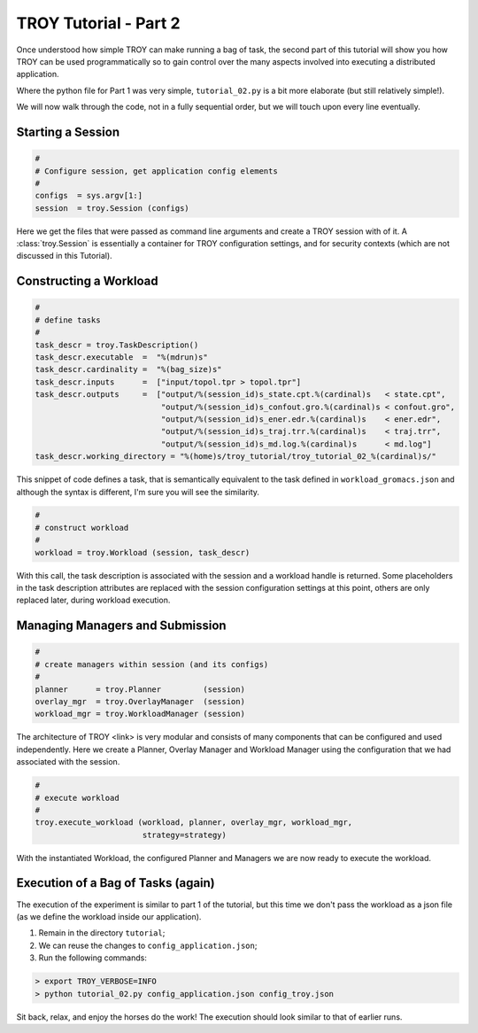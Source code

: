 .. _chapter_tutorial_02:

**********************
TROY Tutorial - Part 2
**********************

Once understood how simple TROY can make running a bag of task, the second
part of this tutorial will show you how TROY can be used programmatically
so to gain control over the many aspects involved into executing a
distributed application.

.. We will do two things:
   1. Construct our own workload in python (and therefore no longer need the workload file ``workload_gromacs.json``); and
   2. experiment with different execution strategies.

Where the python file for Part 1 was very simple, ``tutorial_02.py`` is a
bit more elaborate (but still relatively simple!).

We will now walk through the code, not in a fully sequential order, but
we will touch upon every line eventually.

Starting a Session
==================

.. code-block:: python

    #
    # Configure session, get application config elements
    #
    configs  = sys.argv[1:]
    session  = troy.Session (configs)

Here we get the files that were passed as command line arguments and create
a TROY session with of it.  A :class:`troy.Session` is essentially a container
for TROY configuration settings, and for security contexts (which are not
discussed in this Tutorial).


Constructing a Workload
=======================

.. code-block:: python

    #
    # define tasks
    #
    task_descr = troy.TaskDescription()
    task_descr.executable  =  "%(mdrun)s"
    task_descr.cardinality =  "%(bag_size)s"
    task_descr.inputs      =  ["input/topol.tpr > topol.tpr"]
    task_descr.outputs     =  ["output/%(session_id)s_state.cpt.%(cardinal)s   < state.cpt",
                               "output/%(session_id)s_confout.gro.%(cardinal)s < confout.gro",
                               "output/%(session_id)s_ener.edr.%(cardinal)s    < ener.edr",
                               "output/%(session_id)s_traj.trr.%(cardinal)s    < traj.trr",
                               "output/%(session_id)s_md.log.%(cardinal)s      < md.log"]
    task_descr.working_directory = "%(home)s/troy_tutorial/troy_tutorial_02_%(cardinal)s/"

This snippet of code defines a task, that is semantically equivalent
to the task defined in ``workload_gromacs.json`` and although the syntax
is different, I'm sure you will see the similarity.

.. code-block:: python

    #
    # construct workload
    #
    workload = troy.Workload (session, task_descr)

With this call, the task description is associated with the session and a
workload handle is returned.  Some placeholders in the task description
attributes are replaced with the session configuration settings at this point,
others are only replaced later, during workload execution.


Managing Managers and Submission
================================

.. code-block:: python

    #
    # create managers within session (and its configs)
    #
    planner      = troy.Planner         (session)
    overlay_mgr  = troy.OverlayManager  (session)
    workload_mgr = troy.WorkloadManager (session)

The architecture of TROY <link> is very modular and consists of many
components that can be configured and used independently.
Here we create a Planner, Overlay Manager and Workload Manager using the
configuration that we had associated with the session.

.. code-block:: python

    #
    # execute workload
    #
    troy.execute_workload (workload, planner, overlay_mgr, workload_mgr,
                           strategy=strategy)

With the instantiated Workload, the configured Planner and Managers we
are now ready to execute the workload.

Execution of a Bag of Tasks (again)
===================================

The execution of the experiment is similar to part 1 of the tutorial, but
this time we don't pass the workload as a json file (as we define the
workload inside our application).

1. Remain in the directory ``tutorial``;
2. We can reuse the changes to ``config_application.json``;
3. Run the following commands:

.. code-block:: bash

	> export TROY_VERBOSE=INFO
	> python tutorial_02.py config_application.json config_troy.json

Sit back, relax, and enjoy the horses do the work!
The execution should look similar to that of earlier runs.
